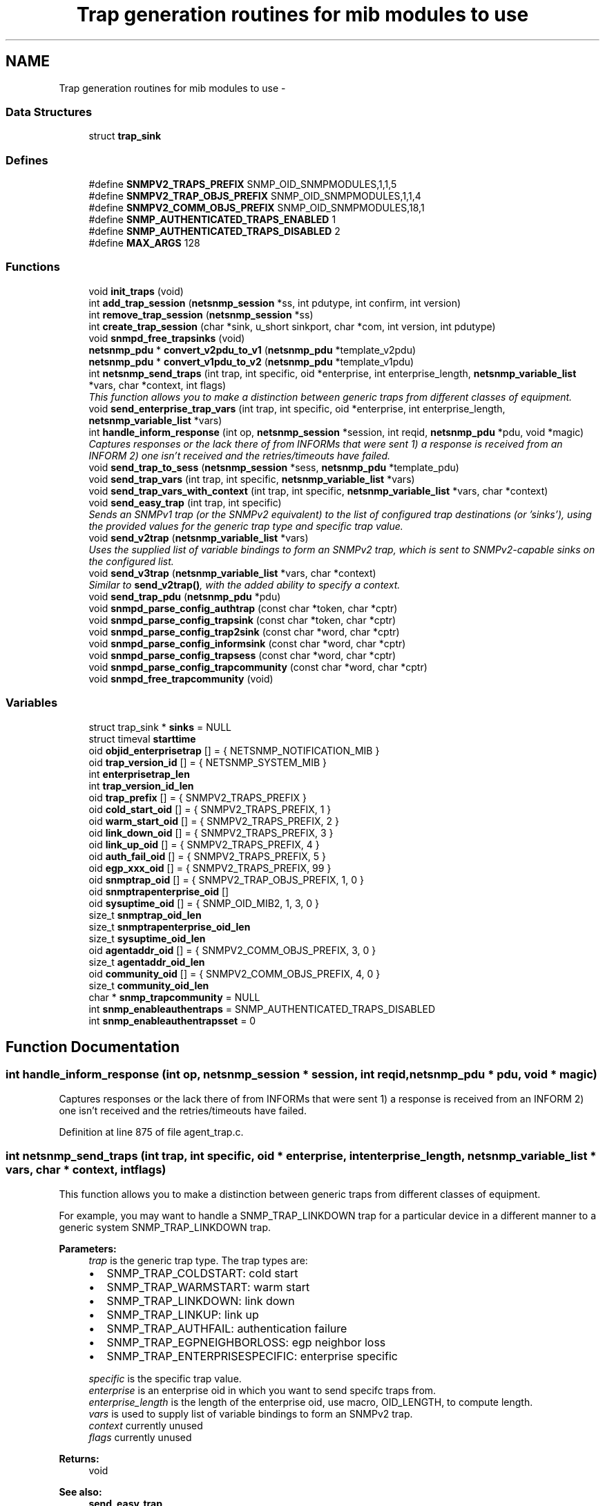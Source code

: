 .TH "Trap generation routines for mib modules to use" 3 "23 Apr 2009" "Version 5.5.pre2" "net-snmp" \" -*- nroff -*-
.ad l
.nh
.SH NAME
Trap generation routines for mib modules to use \- 
.SS "Data Structures"

.in +1c
.ti -1c
.RI "struct \fBtrap_sink\fP"
.br
.in -1c
.SS "Defines"

.in +1c
.ti -1c
.RI "#define \fBSNMPV2_TRAPS_PREFIX\fP   SNMP_OID_SNMPMODULES,1,1,5"
.br
.ti -1c
.RI "#define \fBSNMPV2_TRAP_OBJS_PREFIX\fP   SNMP_OID_SNMPMODULES,1,1,4"
.br
.ti -1c
.RI "#define \fBSNMPV2_COMM_OBJS_PREFIX\fP   SNMP_OID_SNMPMODULES,18,1"
.br
.ti -1c
.RI "#define \fBSNMP_AUTHENTICATED_TRAPS_ENABLED\fP   1"
.br
.ti -1c
.RI "#define \fBSNMP_AUTHENTICATED_TRAPS_DISABLED\fP   2"
.br
.ti -1c
.RI "#define \fBMAX_ARGS\fP   128"
.br
.in -1c
.SS "Functions"

.in +1c
.ti -1c
.RI "void \fBinit_traps\fP (void)"
.br
.ti -1c
.RI "int \fBadd_trap_session\fP (\fBnetsnmp_session\fP *ss, int pdutype, int confirm, int version)"
.br
.ti -1c
.RI "int \fBremove_trap_session\fP (\fBnetsnmp_session\fP *ss)"
.br
.ti -1c
.RI "int \fBcreate_trap_session\fP (char *sink, u_short sinkport, char *com, int version, int pdutype)"
.br
.ti -1c
.RI "void \fBsnmpd_free_trapsinks\fP (void)"
.br
.ti -1c
.RI "\fBnetsnmp_pdu\fP * \fBconvert_v2pdu_to_v1\fP (\fBnetsnmp_pdu\fP *template_v2pdu)"
.br
.ti -1c
.RI "\fBnetsnmp_pdu\fP * \fBconvert_v1pdu_to_v2\fP (\fBnetsnmp_pdu\fP *template_v1pdu)"
.br
.ti -1c
.RI "int \fBnetsnmp_send_traps\fP (int trap, int specific, oid *enterprise, int enterprise_length, \fBnetsnmp_variable_list\fP *vars, char *context, int flags)"
.br
.RI "\fIThis function allows you to make a distinction between generic traps from different classes of equipment. \fP"
.ti -1c
.RI "void \fBsend_enterprise_trap_vars\fP (int trap, int specific, oid *enterprise, int enterprise_length, \fBnetsnmp_variable_list\fP *vars)"
.br
.ti -1c
.RI "int \fBhandle_inform_response\fP (int op, \fBnetsnmp_session\fP *session, int reqid, \fBnetsnmp_pdu\fP *pdu, void *magic)"
.br
.RI "\fICaptures responses or the lack there of from INFORMs that were sent 1) a response is received from an INFORM 2) one isn't received and the retries/timeouts have failed. \fP"
.ti -1c
.RI "void \fBsend_trap_to_sess\fP (\fBnetsnmp_session\fP *sess, \fBnetsnmp_pdu\fP *template_pdu)"
.br
.ti -1c
.RI "void \fBsend_trap_vars\fP (int trap, int specific, \fBnetsnmp_variable_list\fP *vars)"
.br
.ti -1c
.RI "void \fBsend_trap_vars_with_context\fP (int trap, int specific, \fBnetsnmp_variable_list\fP *vars, char *context)"
.br
.ti -1c
.RI "void \fBsend_easy_trap\fP (int trap, int specific)"
.br
.RI "\fISends an SNMPv1 trap (or the SNMPv2 equivalent) to the list of configured trap destinations (or 'sinks'), using the provided values for the generic trap type and specific trap value. \fP"
.ti -1c
.RI "void \fBsend_v2trap\fP (\fBnetsnmp_variable_list\fP *vars)"
.br
.RI "\fIUses the supplied list of variable bindings to form an SNMPv2 trap, which is sent to SNMPv2-capable sinks on the configured list. \fP"
.ti -1c
.RI "void \fBsend_v3trap\fP (\fBnetsnmp_variable_list\fP *vars, char *context)"
.br
.RI "\fISimilar to \fBsend_v2trap()\fP, with the added ability to specify a context. \fP"
.ti -1c
.RI "void \fBsend_trap_pdu\fP (\fBnetsnmp_pdu\fP *pdu)"
.br
.ti -1c
.RI "void \fBsnmpd_parse_config_authtrap\fP (const char *token, char *cptr)"
.br
.ti -1c
.RI "void \fBsnmpd_parse_config_trapsink\fP (const char *token, char *cptr)"
.br
.ti -1c
.RI "void \fBsnmpd_parse_config_trap2sink\fP (const char *word, char *cptr)"
.br
.ti -1c
.RI "void \fBsnmpd_parse_config_informsink\fP (const char *word, char *cptr)"
.br
.ti -1c
.RI "void \fBsnmpd_parse_config_trapsess\fP (const char *word, char *cptr)"
.br
.ti -1c
.RI "void \fBsnmpd_parse_config_trapcommunity\fP (const char *word, char *cptr)"
.br
.ti -1c
.RI "void \fBsnmpd_free_trapcommunity\fP (void)"
.br
.in -1c
.SS "Variables"

.in +1c
.ti -1c
.RI "struct trap_sink * \fBsinks\fP = NULL"
.br
.ti -1c
.RI "struct timeval \fBstarttime\fP"
.br
.ti -1c
.RI "oid \fBobjid_enterprisetrap\fP [] = { NETSNMP_NOTIFICATION_MIB }"
.br
.ti -1c
.RI "oid \fBtrap_version_id\fP [] = { NETSNMP_SYSTEM_MIB }"
.br
.ti -1c
.RI "int \fBenterprisetrap_len\fP"
.br
.ti -1c
.RI "int \fBtrap_version_id_len\fP"
.br
.ti -1c
.RI "oid \fBtrap_prefix\fP [] = { SNMPV2_TRAPS_PREFIX }"
.br
.ti -1c
.RI "oid \fBcold_start_oid\fP [] = { SNMPV2_TRAPS_PREFIX, 1 }"
.br
.ti -1c
.RI "oid \fBwarm_start_oid\fP [] = { SNMPV2_TRAPS_PREFIX, 2 }"
.br
.ti -1c
.RI "oid \fBlink_down_oid\fP [] = { SNMPV2_TRAPS_PREFIX, 3 }"
.br
.ti -1c
.RI "oid \fBlink_up_oid\fP [] = { SNMPV2_TRAPS_PREFIX, 4 }"
.br
.ti -1c
.RI "oid \fBauth_fail_oid\fP [] = { SNMPV2_TRAPS_PREFIX, 5 }"
.br
.ti -1c
.RI "oid \fBegp_xxx_oid\fP [] = { SNMPV2_TRAPS_PREFIX, 99 }"
.br
.ti -1c
.RI "oid \fBsnmptrap_oid\fP [] = { SNMPV2_TRAP_OBJS_PREFIX, 1, 0 }"
.br
.ti -1c
.RI "oid \fBsnmptrapenterprise_oid\fP []"
.br
.ti -1c
.RI "oid \fBsysuptime_oid\fP [] = { SNMP_OID_MIB2, 1, 3, 0 }"
.br
.ti -1c
.RI "size_t \fBsnmptrap_oid_len\fP"
.br
.ti -1c
.RI "size_t \fBsnmptrapenterprise_oid_len\fP"
.br
.ti -1c
.RI "size_t \fBsysuptime_oid_len\fP"
.br
.ti -1c
.RI "oid \fBagentaddr_oid\fP [] = { SNMPV2_COMM_OBJS_PREFIX, 3, 0 }"
.br
.ti -1c
.RI "size_t \fBagentaddr_oid_len\fP"
.br
.ti -1c
.RI "oid \fBcommunity_oid\fP [] = { SNMPV2_COMM_OBJS_PREFIX, 4, 0 }"
.br
.ti -1c
.RI "size_t \fBcommunity_oid_len\fP"
.br
.ti -1c
.RI "char * \fBsnmp_trapcommunity\fP = NULL"
.br
.ti -1c
.RI "int \fBsnmp_enableauthentraps\fP = SNMP_AUTHENTICATED_TRAPS_DISABLED"
.br
.ti -1c
.RI "int \fBsnmp_enableauthentrapsset\fP = 0"
.br
.in -1c
.SH "Function Documentation"
.PP 
.SS "int handle_inform_response (int op, \fBnetsnmp_session\fP * session, int reqid, \fBnetsnmp_pdu\fP * pdu, void * magic)"
.PP
Captures responses or the lack there of from INFORMs that were sent 1) a response is received from an INFORM 2) one isn't received and the retries/timeouts have failed. 
.PP
Definition at line 875 of file agent_trap.c.
.SS "int netsnmp_send_traps (int trap, int specific, oid * enterprise, int enterprise_length, \fBnetsnmp_variable_list\fP * vars, char * context, int flags)"
.PP
This function allows you to make a distinction between generic traps from different classes of equipment. 
.PP
For example, you may want to handle a SNMP_TRAP_LINKDOWN trap for a particular device in a different manner to a generic system SNMP_TRAP_LINKDOWN trap.
.PP
\fBParameters:\fP
.RS 4
\fItrap\fP is the generic trap type. The trap types are:
.IP "\(bu" 2
SNMP_TRAP_COLDSTART: cold start
.IP "\(bu" 2
SNMP_TRAP_WARMSTART: warm start
.IP "\(bu" 2
SNMP_TRAP_LINKDOWN: link down
.IP "\(bu" 2
SNMP_TRAP_LINKUP: link up
.IP "\(bu" 2
SNMP_TRAP_AUTHFAIL: authentication failure
.IP "\(bu" 2
SNMP_TRAP_EGPNEIGHBORLOSS: egp neighbor loss
.IP "\(bu" 2
SNMP_TRAP_ENTERPRISESPECIFIC: enterprise specific
.PP
.br
\fIspecific\fP is the specific trap value.
.br
\fIenterprise\fP is an enterprise oid in which you want to send specifc traps from.
.br
\fIenterprise_length\fP is the length of the enterprise oid, use macro, OID_LENGTH, to compute length.
.br
\fIvars\fP is used to supply list of variable bindings to form an SNMPv2 trap.
.br
\fIcontext\fP currently unused
.br
\fIflags\fP currently unused
.RE
.PP
\fBReturns:\fP
.RS 4
void
.RE
.PP
\fBSee also:\fP
.RS 4
\fBsend_easy_trap\fP 
.PP
\fBsend_v2trap\fP 
.RE
.PP

.PP
Definition at line 634 of file agent_trap.c.
.SS "void send_easy_trap (int trap, int specific)"
.PP
Sends an SNMPv1 trap (or the SNMPv2 equivalent) to the list of configured trap destinations (or 'sinks'), using the provided values for the generic trap type and specific trap value. 
.PP
This function eventually calls send_enterprise_trap_vars. If the trap type is not set to SNMP_TRAP_ENTERPRISESPECIFIC the enterprise and enterprise_length paramater is set to the pre defined NETSNMP_SYSTEM_MIB oid and length respectively. If the trap type is set to SNMP_TRAP_ENTERPRISESPECIFIC the enterprise and enterprise_length parameters are set to the pre-defined NETSNMP_NOTIFICATION_MIB oid and length respectively.
.PP
\fBParameters:\fP
.RS 4
\fItrap\fP is the generic trap type.
.br
\fIspecific\fP is the specific trap value.
.RE
.PP
\fBReturns:\fP
.RS 4
void
.RE
.PP
\fBSee also:\fP
.RS 4
send_enterprise_trap_vars 
.PP
\fBsend_v2trap\fP 
.RE
.PP

.PP
Definition at line 1018 of file agent_trap.c.
.SS "void send_v2trap (\fBnetsnmp_variable_list\fP * vars)"
.PP
Uses the supplied list of variable bindings to form an SNMPv2 trap, which is sent to SNMPv2-capable sinks on the configured list. 
.PP
An equivalent INFORM is sent to the configured list of inform sinks. Sinks that can only handle SNMPv1 traps are skipped.
.PP
This function eventually calls send_enterprise_trap_vars. If the trap type is not set to SNMP_TRAP_ENTERPRISESPECIFIC the enterprise and enterprise_length paramater is set to the pre defined NETSNMP_SYSTEM_MIB oid and length respectively. If the trap type is set to SNMP_TRAP_ENTERPRISESPECIFIC the enterprise and enterprise_length parameters are set to the pre-defined NETSNMP_NOTIFICATION_MIB oid and length respectively.
.PP
\fBParameters:\fP
.RS 4
\fIvars\fP is used to supply list of variable bindings to form an SNMPv2 trap.
.RE
.PP
\fBReturns:\fP
.RS 4
void
.RE
.PP
\fBSee also:\fP
.RS 4
\fBsend_easy_trap\fP 
.PP
send_enterprise_trap_vars 
.RE
.PP

.PP
\fBExamples: \fP
.in +1c
\fBnotification.c\fP.
.PP
Definition at line 1047 of file agent_trap.c.
.SS "void send_v3trap (\fBnetsnmp_variable_list\fP * vars, char * context)"
.PP
Similar to \fBsend_v2trap()\fP, with the added ability to specify a context. 
.PP
If the last parameter is NULL, then this call is equivalent to \fBsend_v2trap()\fP.
.PP
\fBParameters:\fP
.RS 4
\fIvars\fP is used to supply the list of variable bindings for the trap.
.br
\fIcontext\fP is used to specify the context of the trap.
.RE
.PP
\fBReturns:\fP
.RS 4
void
.RE
.PP
\fBSee also:\fP
.RS 4
\fBsend_v2trap\fP 
.RE
.PP

.PP
Definition at line 1064 of file agent_trap.c.
.SH "Variable Documentation"
.PP 
.SS "oid snmptrapenterprise_oid[]"
.PP
\fBInitial value:\fP
.PP
.nf

    { SNMPV2_TRAP_OBJS_PREFIX, 3, 0 }
.fi
.PP
Definition at line 100 of file agent_trap.c.
.SH "Author"
.PP 
Generated automatically by Doxygen for net-snmp from the source code.
